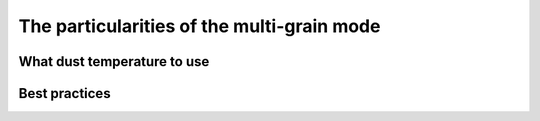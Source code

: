 The particularities of the multi-grain mode
************


What dust temperature to use
=================


Best practices
=================